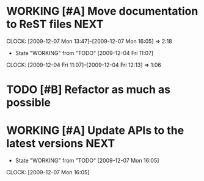 * WORKING [#A] Move documentation to ReST files			       :NEXT:
  SCHEDULED: <2009-12-03 Thu> DEADLINE: <2009-12-04 Fri>
  CLOCK: [2009-12-07 Mon 13:47]--[2009-12-07 Mon 16:05] =>  2:18
  - State "WORKING"    from "TODO"       [2009-12-04 Fri 11:07]
  CLOCK: [2009-12-04 Fri 11:07]--[2009-12-04 Fri 12:13] =>  1:06
* TODO [#B] Refactor as much as possible
  SCHEDULED: <2009-12-04 Fri> DEADLINE: <2009-12-08 Tue>
* WORKING [#A] Update APIs to the latest versions		       :NEXT:
  SCHEDULED: <2009-12-04 Fri> DEADLINE: <2009-12-08 Tue>
  - State "WORKING"    from "TODO"       [2009-12-07 Mon 16:05]
  CLOCK: [2009-12-07 Mon 16:05]
